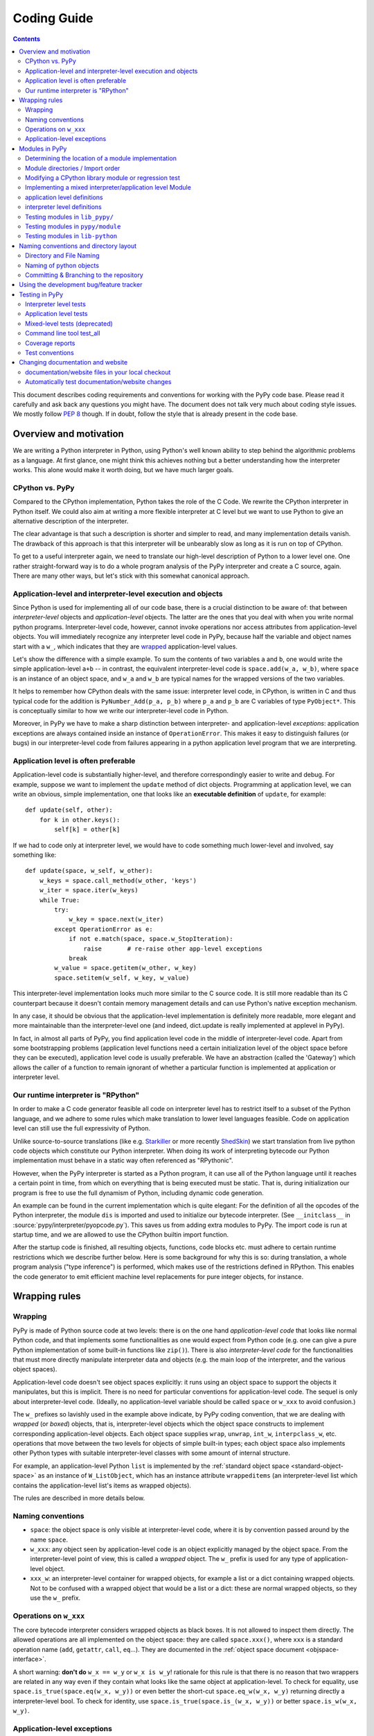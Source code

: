 Coding Guide
============

.. contents::

This document describes coding requirements and conventions for
working with the PyPy code base.  Please read it carefully and
ask back any questions you might have. The document does not talk
very much about coding style issues. We mostly follow :pep:`8` though.
If in doubt, follow the style that is already present in the code base.


Overview and motivation
------------------------

We are writing a Python interpreter in Python, using Python's well known
ability to step behind the algorithmic problems as a language. At first glance,
one might think this achieves nothing but a better understanding how the
interpreter works.  This alone would make it worth doing, but we have much
larger goals.


CPython vs. PyPy
~~~~~~~~~~~~~~~~

Compared to the CPython implementation, Python takes the role of the C
Code. We rewrite the CPython interpreter in Python itself.  We could
also aim at writing a more flexible interpreter at C level but we
want to use Python to give an alternative description of the interpreter.

The clear advantage is that such a description is shorter and simpler to
read, and many implementation details vanish. The drawback of this approach is
that this interpreter will be unbearably slow as long as it is run on top
of CPython.

To get to a useful interpreter again, we need to translate our
high-level description of Python to a lower level one.  One rather
straight-forward way is to do a whole program analysis of the PyPy
interpreter and create a C source, again. There are many other ways,
but let's stick with this somewhat canonical approach.


.. _application-level:
.. _interpreter-level:

Application-level and interpreter-level execution and objects
~~~~~~~~~~~~~~~~~~~~~~~~~~~~~~~~~~~~~~~~~~~~~~~~~~~~~~~~~~~~~

Since Python is used for implementing all of our code base, there is a
crucial distinction to be aware of: that between *interpreter-level* objects and
*application-level* objects.  The latter are the ones that you deal with
when you write normal python programs.  Interpreter-level code, however,
cannot invoke operations nor access attributes from application-level
objects.  You will immediately recognize any interpreter level code in
PyPy, because half the variable and object names start with a ``w_``, which
indicates that they are `wrapped`_ application-level values.

Let's show the difference with a simple example.  To sum the contents of
two variables ``a`` and ``b``, one would write the simple application-level
``a+b`` -- in contrast, the equivalent interpreter-level code is
``space.add(w_a, w_b)``, where ``space`` is an instance of an object space,
and ``w_a`` and ``w_b`` are typical names for the wrapped versions of the
two variables.

It helps to remember how CPython deals with the same issue: interpreter
level code, in CPython, is written in C and thus typical code for the
addition is ``PyNumber_Add(p_a, p_b)`` where ``p_a`` and ``p_b`` are C
variables of type ``PyObject*``. This is conceptually similar to how we write
our interpreter-level code in Python.

Moreover, in PyPy we have to make a sharp distinction between
interpreter- and application-level *exceptions*: application exceptions
are always contained inside an instance of ``OperationError``.  This
makes it easy to distinguish failures (or bugs) in our interpreter-level code
from failures appearing in a python application level program that we are
interpreting.


.. _app-preferable:

Application level is often preferable
~~~~~~~~~~~~~~~~~~~~~~~~~~~~~~~~~~~~~

Application-level code is substantially higher-level, and therefore
correspondingly easier to write and debug.  For example, suppose we want
to implement the ``update`` method of dict objects.  Programming at
application level, we can write an obvious, simple implementation, one
that looks like an **executable definition** of ``update``, for
example::

    def update(self, other):
        for k in other.keys():
            self[k] = other[k]

If we had to code only at interpreter level, we would have to code
something much lower-level and involved, say something like::

    def update(space, w_self, w_other):
        w_keys = space.call_method(w_other, 'keys')
        w_iter = space.iter(w_keys)
        while True:
            try:
                w_key = space.next(w_iter)
            except OperationError as e:
                if not e.match(space, space.w_StopIteration):
                    raise       # re-raise other app-level exceptions
                break
            w_value = space.getitem(w_other, w_key)
            space.setitem(w_self, w_key, w_value)

This interpreter-level implementation looks much more similar to the C
source code.  It is still more readable than its C counterpart because
it doesn't contain memory management details and can use Python's native
exception mechanism.

In any case, it should be obvious that the application-level implementation
is definitely more readable, more elegant and more maintainable than the
interpreter-level one (and indeed, dict.update is really implemented at
applevel in PyPy).

In fact, in almost all parts of PyPy, you find application level code in
the middle of interpreter-level code.  Apart from some bootstrapping
problems (application level functions need a certain initialization
level of the object space before they can be executed), application
level code is usually preferable.  We have an abstraction (called the
'Gateway') which allows the caller of a function to remain ignorant of
whether a particular function is implemented at application or
interpreter level.


Our runtime interpreter is "RPython"
~~~~~~~~~~~~~~~~~~~~~~~~~~~~~~~~~~~~

In order to make a C code generator feasible all code on interpreter level has
to restrict itself to a subset of the Python language, and we adhere to some
rules which make translation to lower level languages feasible. Code on
application level can still use the full expressivity of Python.

Unlike source-to-source translations (like e.g. Starkiller_ or more recently
ShedSkin_) we start
translation from live python code objects which constitute our Python
interpreter.   When doing its work of interpreting bytecode our Python
implementation must behave in a static way often referenced as
"RPythonic".

.. _Starkiller: https://people.csail.mit.edu/jrb/Projects/starkiller.pdf
.. _ShedSkin: https://shed-skin.blogspot.com/

However, when the PyPy interpreter is started as a Python program, it
can use all of the Python language until it reaches a certain point in
time, from which on everything that is being executed must be static.
That is, during initialization our program is free to use the
full dynamism of Python, including dynamic code generation.

An example can be found in the current implementation which is quite
elegant: For the definition of all the opcodes of the Python
interpreter, the module ``dis`` is imported and used to initialize our
bytecode interpreter.  (See ``__initclass__`` in
:source:`pypy/interpreter/pyopcode.py`).  This
saves us from adding extra modules to PyPy. The import code is run at
startup time, and we are allowed to use the CPython builtin import
function.

After the startup code is finished, all resulting objects, functions,
code blocks etc. must adhere to certain runtime restrictions which we
describe further below.  Here is some background for why this is so:
during translation, a whole program analysis ("type inference") is
performed, which makes use of the restrictions defined in RPython. This
enables the code generator to emit efficient machine level replacements
for pure integer objects, for instance.

.. _wrapped:

Wrapping rules
--------------

Wrapping
~~~~~~~~

PyPy is made of Python source code at two levels: there is on the one hand
*application-level code* that looks like normal Python code, and that
implements some functionalities as one would expect from Python code (e.g. one
can give a pure Python implementation of some built-in functions like
``zip()``).  There is also *interpreter-level code* for the functionalities
that must more directly manipulate interpreter data and objects (e.g. the main
loop of the interpreter, and the various object spaces).

Application-level code doesn't see object spaces explicitly: it runs using an
object space to support the objects it manipulates, but this is implicit.
There is no need for particular conventions for application-level code.  The
sequel is only about interpreter-level code.  (Ideally, no application-level
variable should be called ``space`` or ``w_xxx`` to avoid confusion.)

The ``w_`` prefixes so lavishly used in the example above indicate,
by PyPy coding convention, that we are dealing with *wrapped* (or *boxed*) objects,
that is, interpreter-level objects which the object space constructs
to implement corresponding application-level objects.  Each object
space supplies ``wrap``, ``unwrap``, ``int_w``, ``interpclass_w``,
etc. operations that move between the two levels for objects of simple
built-in types; each object space also implements other Python types
with suitable interpreter-level classes with some amount of internal
structure.

For example, an application-level Python ``list``
is implemented by the :ref:`standard object space <standard-object-space>` as an
instance of ``W_ListObject``, which has an instance attribute
``wrappeditems`` (an interpreter-level list which contains the
application-level list's items as wrapped objects).

The rules are described in more details below.


Naming conventions
~~~~~~~~~~~~~~~~~~

* ``space``: the object space is only visible at
  interpreter-level code, where it is by convention passed around by the name
  ``space``.

* ``w_xxx``: any object seen by application-level code is an
  object explicitly managed by the object space.  From the
  interpreter-level point of view, this is called a *wrapped*
  object.  The ``w_`` prefix is used for any type of
  application-level object.

* ``xxx_w``: an interpreter-level container for wrapped
  objects, for example a list or a dict containing wrapped
  objects.  Not to be confused with a wrapped object that
  would be a list or a dict: these are normal wrapped objects,
  so they use the ``w_`` prefix.


Operations on ``w_xxx``
~~~~~~~~~~~~~~~~~~~~~~~

The core bytecode interpreter considers wrapped objects as black boxes.
It is not allowed to inspect them directly.  The allowed
operations are all implemented on the object space: they are
called ``space.xxx()``, where ``xxx`` is a standard operation
name (``add``, ``getattr``, ``call``, ``eq``...). They are documented in the
:ref:`object space document <objspace-interface>`.

A short warning: **don't do** ``w_x == w_y`` or ``w_x is w_y``!
rationale for this rule is that there is no reason that two
wrappers are related in any way even if they contain what
looks like the same object at application-level.  To check
for equality, use ``space.is_true(space.eq(w_x, w_y))`` or
even better the short-cut ``space.eq_w(w_x, w_y)`` returning
directly a interpreter-level bool.  To check for identity,
use ``space.is_true(space.is_(w_x, w_y))`` or better
``space.is_w(w_x, w_y)``.


.. _applevel-exceptions:

Application-level exceptions
~~~~~~~~~~~~~~~~~~~~~~~~~~~~

Interpreter-level code can use exceptions freely.  However,
all application-level exceptions are represented as an
``OperationError`` at interpreter-level.  In other words, all
exceptions that are potentially visible at application-level
are internally an ``OperationError``.  This is the case of all
errors reported by the object space operations
(``space.add()`` etc.).

To raise an application-level exception::

    from pypy.interpreter.error import oefmt

    raise oefmt(space.w_XxxError, "message")

    raise oefmt(space.w_XxxError, "file '%s' not found in '%s'", filename, dir)

    raise oefmt(space.w_XxxError, "file descriptor '%d' not open", fd)

To catch a specific application-level exception::

    try:
        ...
    except OperationError as e:
        if not e.match(space, space.w_XxxError):
            raise
        ...

This construct catches all application-level exceptions, so we
have to match it against the particular ``w_XxxError`` we are
interested in and re-raise other exceptions.  The exception
instance ``e`` holds two attributes that you can inspect:
``e.w_type`` and ``e.w_value``.  Do not use ``e.w_type`` to
match an exception, as this will miss exceptions that are
instances of subclasses.


.. _modules:

Modules in PyPy
---------------

Modules visible from application programs are imported from
interpreter or application level files.  PyPy reuses almost all python
modules of CPython's standard library, currently from version 2.7.8.  We
sometimes need to `modify modules`_ and - more often - regression tests
because they rely on implementation details of CPython.

If we don't just modify an original CPython module but need to rewrite
it from scratch we put it into :source:`lib_pypy/` as a pure application level
module.

When we need access to interpreter-level objects we put the module into
:source:`pypy/module`.  Such modules use a `mixed module mechanism`_
which makes it convenient to use both interpreter- and application-level parts
for the implementation.  Note that there is no extra facility for
pure-interpreter level modules, you just write a mixed module and leave the
application-level part empty.


Determining the location of a module implementation
~~~~~~~~~~~~~~~~~~~~~~~~~~~~~~~~~~~~~~~~~~~~~~~~~~~

You can interactively find out where a module comes from, when running py.py.
here are examples for the possible locations::

    >>>> import sys
    >>>> sys.__file__
    '/home/hpk/pypy-dist/pypy/module/sys'

    >>>> import cPickle
    >>>> cPickle.__file__
    '/home/hpk/pypy-dist/lib_pypy/cPickle..py'

    >>>> import os
    >>>> os.__file__
    '/home/hpk/pypy-dist/lib-python/2.7/os.py'
    >>>>


Module directories / Import order
~~~~~~~~~~~~~~~~~~~~~~~~~~~~~~~~~

Here is the order in which PyPy looks up Python modules:

*pypy/module*

    mixed interpreter/app-level builtin modules, such as
    the ``sys`` and ``__builtin__`` module.

*contents of PYTHONPATH*

    lookup application level modules in each of the ``:`` separated
    list of directories, specified in the ``PYTHONPATH`` environment
    variable.

*lib_pypy/*

    contains pure Python reimplementation of modules.

*lib-python/2.7/*

    The modified CPython library.


.. _modify modules:

Modifying a CPython library module or regression test
~~~~~~~~~~~~~~~~~~~~~~~~~~~~~~~~~~~~~~~~~~~~~~~~~~~~~

Although PyPy is very compatible with CPython we sometimes need
to change modules contained in our copy of the standard library,
often due to the fact that PyPy works with all new-style classes
by default and CPython has a number of places where it relies
on some classes being old-style.

We just maintain those changes in place,
to see what is changed we have a branch called `vendor/stdlib`
wich contains the unmodified cpython stdlib


.. _mixed module mechanism:
.. _mixed-modules:

Implementing a mixed interpreter/application level Module
~~~~~~~~~~~~~~~~~~~~~~~~~~~~~~~~~~~~~~~~~~~~~~~~~~~~~~~~~

If a module needs to access PyPy's interpreter level
then it is implemented as a mixed module.

Mixed modules are directories in :source:`pypy/module` with an  `__init__.py`
file containing specifications where each name in a module comes from.
Only specified names will be exported to a Mixed Module's applevel
namespace.

Sometimes it is necessary to really write some functions in C (or whatever
target language). See rffi_ details.

.. _rffi: https://rpython.readthedocs.org/en/latest/rffi.html

application level definitions
~~~~~~~~~~~~~~~~~~~~~~~~~~~~~

Application level specifications are found in the `appleveldefs`
dictionary found in ``__init__.py`` files of directories in ``pypy/module``.
For example, in :source:`pypy/module/__builtin__/__init__.py` you find the following
entry specifying where ``__builtin__.locals`` comes from::

     ...
     'locals'        : 'app_inspect.locals',
     ...

The ``app_`` prefix indicates that the submodule ``app_inspect`` is
interpreted at application level and the wrapped function value for ``locals``
will be extracted accordingly.


interpreter level definitions
~~~~~~~~~~~~~~~~~~~~~~~~~~~~~

Interpreter level specifications are found in the ``interpleveldefs``
dictionary found in ``__init__.py`` files of directories in ``pypy/module``.
For example, in :source:`pypy/module/__builtin__/__init__.py` the following
entry specifies where ``__builtin__.len`` comes from::

     ...
     'len'       : 'operation.len',
     ...

The ``operation`` submodule lives at interpreter level and ``len``
is expected to be exposable to application level.  Here is
the definition for ``operation.len()``::

    def len(space, w_obj):
        "len(object) -> integer\n\nReturn the number of items of a sequence or mapping."
        return space.len(w_obj)

Exposed interpreter level functions usually take a ``space`` argument
and some wrapped values (see `Wrapping rules`_) .

You can also use a convenient shortcut in ``interpleveldefs`` dictionaries:
namely an expression in parentheses to specify an interpreter level
expression directly (instead of pulling it indirectly from a file)::

    ...
    'None'          : '(space.w_None)',
    'False'         : '(space.w_False)',
    ...

The interpreter level expression has a ``space`` binding when
it is executed.

Adding an entry under pypy/module (e.g. mymodule) entails automatic
creation of a new config option (such as --withmod-mymodule and
--withoutmod-mymodule (the latter being the default)) for py.py and
translate.py.


Testing modules in ``lib_pypy/``
~~~~~~~~~~~~~~~~~~~~~~~~~~~~~~~~

You can go to the :source:`pypy/module/test_lib_pypy/` directory and invoke the
testing tool ("py.test" or "python ../../pypy/test_all.py") to run tests
against the lib_pypy hierarchy.  This allows us to quickly test our
python-coded reimplementations against CPython.


Testing modules in ``pypy/module``
~~~~~~~~~~~~~~~~~~~~~~~~~~~~~~~~~~

Simply change to ``pypy/module`` or to a subdirectory and `run the
tests as usual`_.


Testing modules in ``lib-python``
~~~~~~~~~~~~~~~~~~~~~~~~~~~~~~~~~

In order to let CPython's regression tests run against PyPy
you can switch to the :source:`lib-python/` directory and run
the testing tool in order to start compliance tests.
(XXX check windows compatibility for producing test reports).


Naming conventions and directory layout
---------------------------------------

Directory and File Naming
~~~~~~~~~~~~~~~~~~~~~~~~~

- directories/modules/namespaces are always **lowercase**

- never use plural names in directory and file names

- ``__init__.py`` is usually empty except for
  ``pypy/objspace/*`` and ``pypy/module/*/__init__.py``.

- don't use more than 4 directory nesting levels

- keep filenames concise and completion-friendly.


Naming of python objects
~~~~~~~~~~~~~~~~~~~~~~~~

- class names are **CamelCase**

- functions/methods are lowercase and ``_`` separated

- objectspace classes are spelled ``XyzObjSpace``. e.g.

  - StdObjSpace
  - FlowObjSpace

- at interpreter level and in ObjSpace all boxed values
  have a leading ``w_`` to indicate "wrapped values".  This
  includes w_self.  Don't use ``w_`` in application level
  python only code.


Committing & Branching to the repository
~~~~~~~~~~~~~~~~~~~~~~~~~~~~~~~~~~~~~~~~~~~~~~~~~~~~~

- write good log messages because several people
  are reading the diffs.

- What was previously called ``trunk`` is called the ``default`` branch in
  mercurial. Branches in mercurial are always pushed together with the rest
  of the repository. To create a ``try1`` branch (assuming that a branch named
  ``try1`` doesn't already exists) you should do::

    hg branch try1

  The branch will be recorded in the repository only after a commit. To switch
  back to the default branch::

    hg update default

  For further details use the help or refer to the `official wiki`_::

    hg help branch

.. _official wiki: https://www.mercurial-scm.org/wiki/


.. _using-development-tracker:

Using the development bug/feature tracker
-----------------------------------------

We use https://github.com/pypy/pypy for :source:`issues` tracking and
:source:`pull-requests`.

.. _testing:

Testing in PyPy
---------------

Our tests are based on the `py.test`_ tool which lets you write
unittests without boilerplate.  All tests of modules
in a directory usually reside in a subdirectory **test**.  There are
basically two types of unit tests:

- **Interpreter Level tests**. They run at the same level as PyPy's
  interpreter.

- **Application Level tests**. They run at application level which means
  that they look like straight python code but they are interpreted by PyPy.

.. _py.test: https://pytest.org/


Interpreter level tests
~~~~~~~~~~~~~~~~~~~~~~~

You can write test functions and methods like this::

    def test_something(space):
        # use space ...

    class TestSomething(object):
        def test_some(self):
            # use 'self.space' here

Note that the prefix `test` for test functions and `Test` for test
classes is mandatory.  In both cases you can import Python modules at
module global level and use plain 'assert' statements thanks to the
usage of the `py.test`_ tool.

Application level tests
~~~~~~~~~~~~~~~~~~~~~~~

For testing the conformance and well-behavedness of PyPy it
is often sufficient to write "normal" application-level
Python code that doesn't need to be aware of any particular
coding style or restrictions. If we have a choice we often
use application level tests which are in files whose name starts with the
`apptest_` prefix and look like this::

    # spaceconfig = {"usemodules":["array"]}
    def test_this():
        # application level test code

These application level test functions will run on top
of PyPy, i.e. they have no access to interpreter details.

By default, they run on top of an untranslated PyPy which runs on top of the
host interpreter. When passing the `-D` option, they run directly on top of the
host interpreter, which is usually a translated pypy executable in this case::

    pypy3 -m pytest -D pypy/

Note that in interpreted mode, only a small subset of pytest's functionality is
available.  To configure the object space, the host interpreter will parse the
optional spaceconfig declaration.  This declaration must be in the form of a
valid json dict. 

Mixed-level tests (deprecated)
~~~~~~~~~~~~~~~~~~~~~~~~~~~~~~

Mixed-level tests are similar to application-level tests, the difference being
that they're just snippets of app-level code embedded in an interp-level test
file, like this::

    class AppTestSomething(object):
        def test_this(self):
            # application level test code

You cannot use imported modules from global level because
they are imported at interpreter-level while you test code
runs at application level. If you need to use modules
you have to import them within the test function.

Data can be passed into the AppTest using 
the ``setup_class`` method of the AppTest. All wrapped objects that are
attached to the class there and start with ``w_`` can be accessed
via self (but without the ``w_``) in the actual test method. An example::

    class AppTestErrno(object):
        def setup_class(cls):
            cls.w_d = cls.space.wrap({"a": 1, "b", 2})

        def test_dict(self):
            assert self.d["a"] == 1
            assert self.d["b"] == 2


.. _run the tests as usual:

Another possibility is to use cls.space.appexec, for example::

    class AppTestSomething(object):
        def setup_class(cls):
            arg = 2
            cls.w_result = cls.space.appexec([cls.space.wrap(arg)], """(arg):
                return arg ** 6
                """)

        def test_power(self):
            assert self.result == 2 ** 6

which executes the code string function with the given arguments at app level.
Note the use of ``w_result`` in ``setup_class`` but self.result in the test.
Here is how to define an app level class  in ``setup_class`` that can be used
in subsequent tests::

    class AppTestSet(object):
        def setup_class(cls):
            w_fakeint = cls.space.appexec([], """():
                class FakeInt(object):
                    def __init__(self, value):
                        self.value = value
                    def __hash__(self):
                        return hash(self.value)

                    def __eq__(self, other):
                        if other == self.value:
                            return True
                        return False
                return FakeInt
                """)
            cls.w_FakeInt = w_fakeint

        def test_fakeint(self):
            f1 = self.FakeInt(4)
            assert f1 == 4
            assert hash(f1) == hash(4)


Command line tool test_all
~~~~~~~~~~~~~~~~~~~~~~~~~~

You can run almost all of PyPy's tests by invoking::

  python test_all.py file_or_directory

which is a synonym for the general `py.test`_ utility
located in the ``py/bin/`` directory.  For switches to
modify test execution pass the ``-h`` option.


Coverage reports
~~~~~~~~~~~~~~~~

In order to get coverage reports the `pytest-cov`_ plugin is included.
it adds some extra requirements ( coverage_ and `cov-core`_ )
and can once they are installed coverage testing can be invoked via::

  python test_all.py --cov file_or_direcory_to_cover file_or_directory

.. _pytest-cov: https://pypi.python.org/pypi/pytest-cov
.. _coverage: https://pypi.python.org/pypi/coverage
.. _cov-core: https://pypi.python.org/pypi/cov-core


Test conventions
~~~~~~~~~~~~~~~~

- adding features requires adding appropriate tests.  (It often even
  makes sense to first write the tests so that you are sure that they
  actually can fail.)

- All over the pypy source code there are test/ directories
  which contain unit tests.  Such scripts can usually be executed
  directly or are collectively run by pypy/test_all.py


.. _change documentation and website:

Changing documentation and website
----------------------------------

documentation/website files in your local checkout
~~~~~~~~~~~~~~~~~~~~~~~~~~~~~~~~~~~~~~~~~~~~~~~~~~~

Most of the PyPy's documentation is kept in `pypy/doc`.
You can simply edit or add '.rst' files which contain ReST-markuped
files.  Here is a `ReST quickstart`_ but you can also just look
at the existing documentation and see how things work.

Note that the web site of https://pypy.org/ is maintained separately.
It is in the repository https://github.com/pypy/pypy.org

.. _ReST quickstart: https://docutils.sourceforge.net/docs/user/rst/quickref.html


Automatically test documentation/website changes
~~~~~~~~~~~~~~~~~~~~~~~~~~~~~~~~~~~~~~~~~~~~~~~~

We automatically check referential integrity and ReST-conformance.  In order to
run the tests you need sphinx_ installed.  Then go to the local checkout
of the documentation directory and run the Makefile::

    cd pypy/doc
    make html

If you see no failures chances are high that your modifications at least
don't produce ReST-errors or wrong local references. Now you will have `.html`
files in the documentation directory which you can point your browser to!

Additionally, if you also want to check for remote references inside
the documentation issue::

    make linkcheck

which will check that remote URLs are reachable.

.. _sphinx: https://sphinx.pocoo.org/
